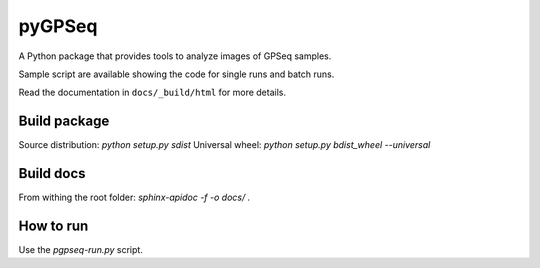pyGPSeq
=======================

A Python package that provides tools to analyze images of GPSeq samples.

Sample script are available showing the code for single runs and batch runs.

Read the documentation in ``docs/_build/html`` for more details.

Build package
-------------

Source distribution: `python setup.py sdist`
Universal wheel: `python setup.py bdist_wheel --universal`

Build docs
----------

From withing the root folder: `sphinx-apidoc -f -o docs/ .`

How to run
----------

Use the `pgpseq-run.py` script.

.. code-block:: python
	usage: pygpseq-run.py [-h] [--skip {inst,seg,an,box,plot,report}] [-l log]
	                      [-a Z Y X] [-d [dna_name [dna_name ...]]]
	                      [-s [sig_name [sig_name ...]]] [-z min_z]
	                      [--seg-type {sum_proj,max_proj,3d}]
	                      [--an-type {sum_proj,an_proj,3d,mid}]
	                      [--mid-type {central,largest,maxIsum}]
	                      [--nuclear-sel [{size,surf,shape,sumI,meanI,flat_size} [{size,surf,shape,sumI,meanI,flat_size} ...]]]
	                      [--description [DESCRIPTION [DESCRIPTION ...]]]
	                      [-t ncores] [--note NOTE] [--regexp REGEXP] [-r] [-n]
	                      inDir outDir

	Run pygpseq-based analysis.

	positional arguments:
	  inDir                 Path to input directory, containing single-condition
	                        directories with TIF files.
	  outDir                Path to output directory, must be different from the
	                        input directory.

	optional arguments:
	  -h, --help            show this help message and exit
	  --skip {inst,seg,an,box,plot,report}
	                        Space-separated phases to be skipped. Use -- after the
	                        last one.
	  -l log, --logpath log
	                        Path to log file. By default: outDir/log
	  -a Z Y X, --aspect Z Y X
	                        Physical size of Z, Y and X voxel sides. Default:
	                        300.0 216.6 216.6
	  -d [dna_name [dna_name ...]], --dna-channels [dna_name [dna_name ...]]
	                        Space-separated names of DNA staining channels. Use --
	                        after the last one.
	  -s [sig_name [sig_name ...]], --sig-channels [sig_name [sig_name ...]]
	                        Space-separated names of GPSeq signal channels. Use --
	                        after the last one.
	  -z min_z, --min-z min_z
	                        If lower than 1, minimum fraction of stack, if higher
	                        than 1, minimum number of slicesto be occupied by a
	                        nucleus
	  --seg-type {sum_proj,max_proj,3d}
	                        Segmentation type. Default: 3d
	  --an-type {sum_proj,an_proj,3d,mid}
	                        Analysis type. Default: mid
	  --mid-type {central,largest,maxIsum}
	                        Method for mid-section selection.
	  --nuclear-sel [{size,surf,shape,sumI,meanI,flat_size} [{size,surf,shape,sumI,meanI,flat_size} ...]]
	                        Space-separated features for nuclear selection. Use --
	                        after the last one. Default: flat_size sumI
	  --description [DESCRIPTION [DESCRIPTION ...]]
	                        Space separated condition:description couples.
	                        'condition' are the name of condition folders.
	                        'description' are descriptive labels used in plots
	                        instead of folder names. Use -- after the last one.
	  -t ncores, --threads ncores
	                        Number of threads to be used for parallelization.
	                        Increasing the number of threads might increase the
	                        required amount of RAM.
	  --note NOTE           Dataset/Analysis description.
	  --regexp REGEXP       Advanced. Regular expression to identify tif images.
	  -r, --rescale-deconvolved
	                        Perform rescaling of deconvolved images. Requires
	                        Huygens Professional v4.5 log file for an image to be
	                        rescaled.
	  -n, --normalize-distance
	                        Perform distance normalization. Necessary to compare
	                        nuclei with different radius.
